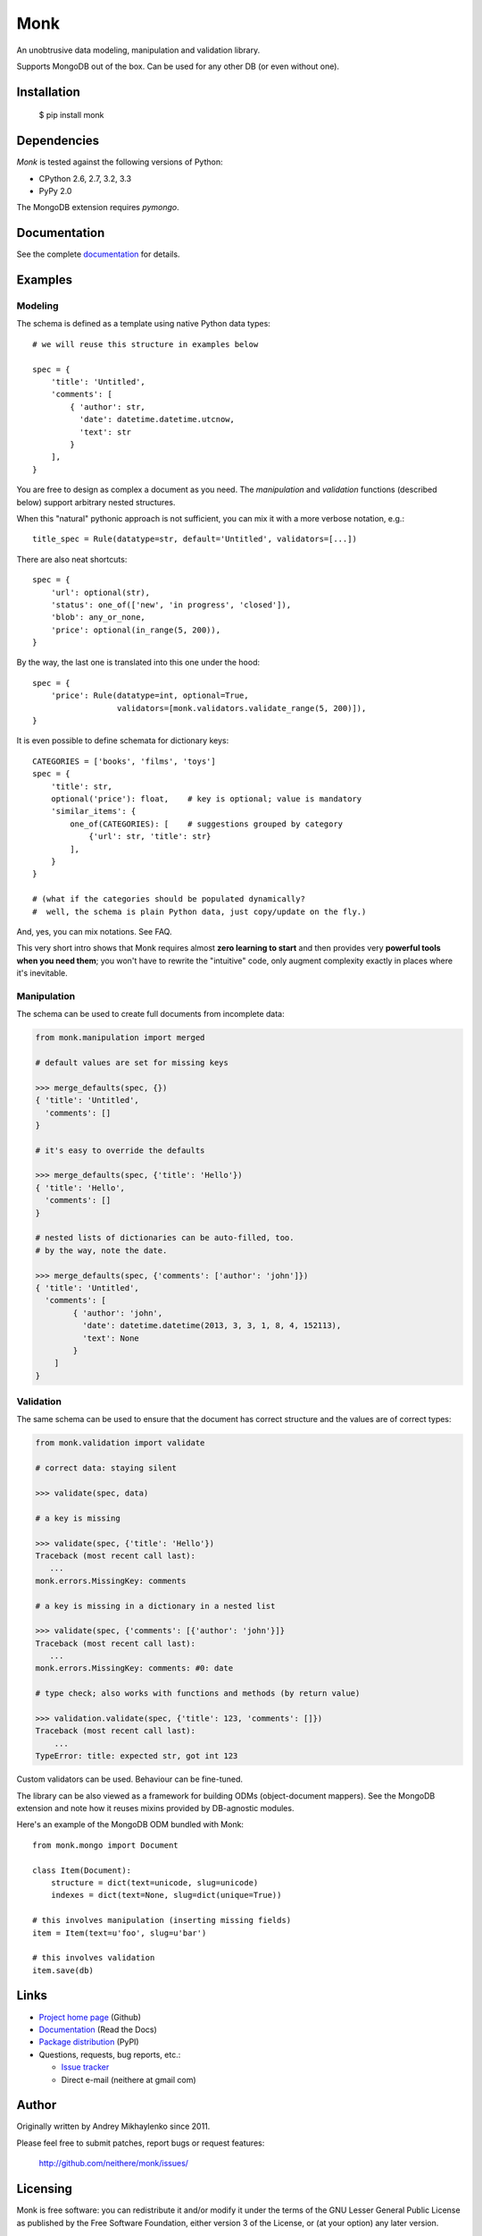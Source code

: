 ~~~~
Monk
~~~~

.. image:: https://badge.fury.io/py/monk.png
   :target: http://badge.fury.io/py/monk

.. image:: https://travis-ci.org/neithere/monk.png?branch=master
   :target: https://travis-ci.org/neithere/monk

An unobtrusive data modeling, manipulation and validation library.

Supports MongoDB out of the box. Can be used for any other DB (or even without one).

Installation
------------

    $  pip install monk

Dependencies
------------

`Monk` is tested against the following versions of Python:

* CPython 2.6, 2.7, 3.2, 3.3
* PyPy 2.0

The MongoDB extension requires `pymongo`.

Documentation
-------------

See the complete `documentation`_ for details.

Examples
--------

Modeling
........

The schema is defined as a template using native Python data types::

    # we will reuse this structure in examples below

    spec = {
        'title': 'Untitled',
        'comments': [
            { 'author': str,
              'date': datetime.datetime.utcnow,
              'text': str
            }
        ],
    }

You are free to design as complex a document as you need.
The `manipulation` and `validation` functions (described below) support
arbitrary nested structures.

When this "natural" pythonic approach is not sufficient, you can mix it with
a more verbose notation, e.g.::

    title_spec = Rule(datatype=str, default='Untitled', validators=[...])

There are also neat shortcuts::

    spec = {
        'url': optional(str),
        'status': one_of(['new', 'in progress', 'closed']),
        'blob': any_or_none,
        'price': optional(in_range(5, 200)),
    }

By the way, the last one is translated into this one under the hood::

    spec = {
        'price': Rule(datatype=int, optional=True,
                      validators=[monk.validators.validate_range(5, 200)]),
    }

It is even possible to define schemata for dictionary keys::

    CATEGORIES = ['books', 'films', 'toys']
    spec = {
        'title': str,
        optional('price'): float,    # key is optional; value is mandatory
        'similar_items': {
            one_of(CATEGORIES): [    # suggestions grouped by category
                {'url': str, 'title': str}
            ],
        }
    }

    # (what if the categories should be populated dynamically?
    #  well, the schema is plain Python data, just copy/update on the fly.)

And, yes, you can mix notations.  See FAQ.

This very short intro shows that Monk requires almost **zero learning to
start** and then provides very **powerful tools when you need them**;
you won't have to rewrite the "intuitive" code, only augment complexity
exactly in places where it's inevitable.

Manipulation
............

The schema can be used to create full documents from incomplete data:

.. code-block:: python

    from monk.manipulation import merged

    # default values are set for missing keys

    >>> merge_defaults(spec, {})
    { 'title': 'Untitled',
      'comments': []
    }

    # it's easy to override the defaults

    >>> merge_defaults(spec, {'title': 'Hello'})
    { 'title': 'Hello',
      'comments': []
    }

    # nested lists of dictionaries can be auto-filled, too.
    # by the way, note the date.

    >>> merge_defaults(spec, {'comments': ['author': 'john']})
    { 'title': 'Untitled',
      'comments': [
            { 'author': 'john',
              'date': datetime.datetime(2013, 3, 3, 1, 8, 4, 152113),
              'text': None
            }
        ]
    }

Validation
..........

The same schema can be used to ensure that the document has correct structure
and the values are of correct types:

.. code-block:: python

    from monk.validation import validate

    # correct data: staying silent

    >>> validate(spec, data)

    # a key is missing

    >>> validate(spec, {'title': 'Hello'})
    Traceback (most recent call last):
       ...
    monk.errors.MissingKey: comments

    # a key is missing in a dictionary in a nested list

    >>> validate(spec, {'comments': [{'author': 'john'}]}
    Traceback (most recent call last):
       ...
    monk.errors.MissingKey: comments: #0: date

    # type check; also works with functions and methods (by return value)

    >>> validation.validate(spec, {'title': 123, 'comments': []})
    Traceback (most recent call last):
        ...
    TypeError: title: expected str, got int 123

Custom validators can be used.  Behaviour can be fine-tuned.

The library can be also viewed as a framework for building ODMs
(object-document mappers).  See the MongoDB extension and note how it reuses
mixins provided by DB-agnostic modules.

Here's an example of the MongoDB ODM bundled with Monk::

    from monk.mongo import Document

    class Item(Document):
        structure = dict(text=unicode, slug=unicode)
        indexes = dict(text=None, slug=dict(unique=True))

    # this involves manipulation (inserting missing fields)
    item = Item(text=u'foo', slug=u'bar')

    # this involves validation
    item.save(db)

Links
-----

* `Project home page`_ (Github)
* `Documentation`_ (Read the Docs)
* `Package distribution`_ (PyPI)
* Questions, requests, bug reports, etc.:

  * `Issue tracker`_
  * Direct e-mail (neithere at gmail com)

.. _project home page: http://github.com/neithere/monk/
.. _documentation: http://monk.readthedocs.org
.. _package distribution: http://pypi.python.org/pypi/monk
.. _issue tracker: http://github.com/neithere/monk/issues/

Author
------

Originally written by Andrey Mikhaylenko since 2011.

Please feel free to submit patches, report bugs or request features:

    http://github.com/neithere/monk/issues/

Licensing
---------

Monk is free software: you can redistribute it and/or modify
it under the terms of the GNU Lesser General Public License as published
by the Free Software Foundation, either version 3 of the License, or
(at your option) any later version.

Monk is distributed in the hope that it will be useful,
but WITHOUT ANY WARRANTY; without even the implied warranty of
MERCHANTABILITY or FITNESS FOR A PARTICULAR PURPOSE.  See the
GNU Lesser General Public License for more details.

You should have received a copy of the GNU Lesser General Public License
along with Monk.  If not, see <http://gnu.org/licenses/>.
